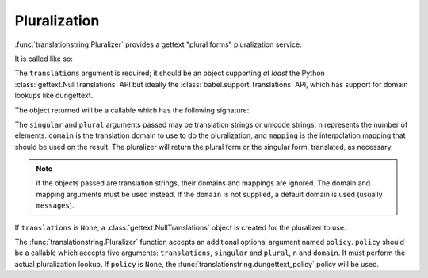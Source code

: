 Pluralization
=============

:func:`translationstring.Pluralizer` provides a gettext "plural forms"
pluralization service.

It is called like so:

.. code-block:: python
   :linenos:

   import gettext
   from translationstring import Pluralizer
   translations = gettext.translations(.. the right arguments ...)
   pluralizer = Pluralizer(translations)

The ``translations`` argument is required; it should be an object
supporting *at least* the Python :class:`gettext.NullTranslations` API
but ideally the :class:`babel.support.Translations` API, which has
support for domain lookups like dungettext.

The object returned will be a callable which has the following
signature:

.. code-block:: python
   :linenos:

   def pluralizer(singular, plural, n, domain=None, mapping=None):
       """ Pluralize """

The ``singular`` and ``plural`` arguments passed may be translation
strings or unicode strings.  ``n`` represents the number of elements.
``domain`` is the translation domain to use to do the pluralization,
and ``mapping`` is the interpolation mapping that should be used on
the result.  The pluralizer will return the plural form or the
singular form, translated, as necessary.

.. note:: 

  if the objects passed are translation strings, their domains and
  mappings are ignored.  The domain and mapping arguments must be used
  instead.  If the ``domain`` is not supplied, a default domain is
  used (usually ``messages``).

If ``translations`` is ``None``, a :class:`gettext.NullTranslations`
object is created for the pluralizer to use.

The :func:`translationstring.Pluralizer` function accepts an
additional optional argument named ``policy``.  ``policy`` should be a
callable which accepts five arguments: ``translations``, ``singular``
and ``plural``, ``n`` and ``domain``.  It must perform the actual
pluralization lookup.  If ``policy`` is ``None``, the
:func:`translationstring.dungettext_policy` policy will be used.

